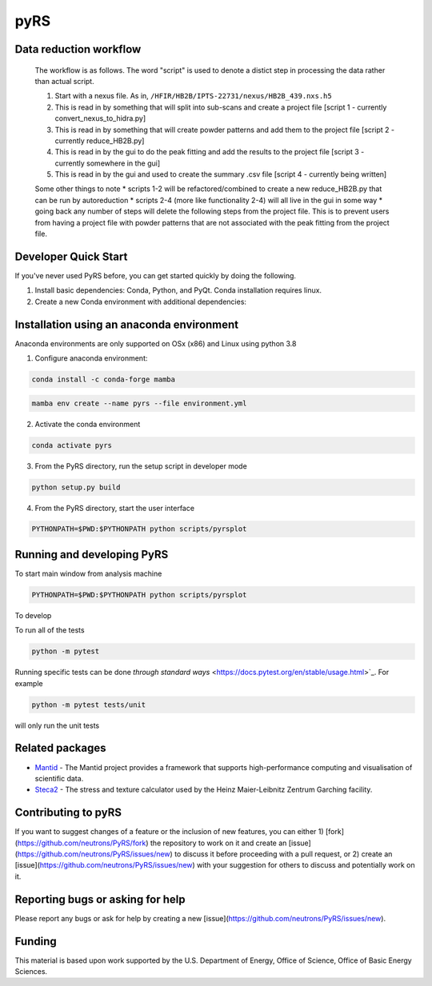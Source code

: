 pyRS
=========

.. image:: https://github.com/neutrons/PyRS/actions/workflows/ci.yml/badge.svg?branch=next
  :target: https://github.com/neutrons/PyRS/actions?query=branch:next

.. image:: https://codecov.io/gh/neutrons/PyRS/branch/next/graph/badge.svg
  :target: https://codecov.io/gh/neutrons/PyRS

Data reduction workflow
-----------------------

  The workflow is as follows.
  The word "script" is used to denote a distict step in processing the data rather than actual script.

  1. Start with a nexus file. As in, ``/HFIR/HB2B/IPTS-22731/nexus/HB2B_439.nxs.h5``
  2. This is read in by something that will split into sub-scans and create a project file [script 1 - currently convert_nexus_to_hidra.py]
  3. This is read in by something that will create powder patterns and add them to the project file [script 2 - currently reduce_HB2B.py]
  4. This is read in by the gui to do the peak fitting and add the results to the project file [script 3 - currently somewhere in the gui]
  5. This is read in by the gui and used to create the summary .csv file [script 4 - currently being written]

  Some other things to note
  * scripts 1-2 will be refactored/combined to create a new reduce_HB2B.py that can be run by autoreduction
  * scripts 2-4 (more like functionality 2-4) will all live in the gui in some way
  * going back any number of steps will delete the following steps from the project file. This is to prevent users from having a project file with powder patterns that are not associated with the peak fitting from the project file.


Developer Quick Start
-----------------------

If you've never used PyRS before, you can get started quickly by doing the following.

1. Install basic dependencies: Conda, Python, and PyQt. Conda installation requires linux.
2. Create a new Conda environment with additional dependencies:

Installation using an anaconda environment
------------------------------------------
Anaconda environments are only supported on OSx (x86) and Linux using python 3.8

1. Configure anaconda environment:

.. code-block::

  conda install -c conda-forge mamba

.. code-block::

  mamba env create --name pyrs --file environment.yml

2. Activate the conda environment

.. code-block::

  conda activate pyrs

3. From the PyRS directory, run the setup script in developer mode

.. code-block::

  python setup.py build

4. From the PyRS directory, start the user interface

.. code-block::

  PYTHONPATH=$PWD:$PYTHONPATH python scripts/pyrsplot

Running and developing PyRS
---------------------------

To start main window from analysis machine

.. code-block::

  PYTHONPATH=$PWD:$PYTHONPATH python scripts/pyrsplot

To develop

To run all of the tests

.. code-block::

  python -m pytest

Running specific tests can be done `through standard ways`
<https://docs.pytest.org/en/stable/usage.html>`_. For example

.. code-block::

   python -m pytest tests/unit

will only run the unit tests


Related packages
----------------
* `Mantid <https://github.com/mantidproject/mantid>`_ - The Mantid project provides a framework that supports high-performance computing and visualisation of scientific data.
* `Steca2 <https://gitlab-public.fz-juelich.de/mlz/steca/-/tree/main>`_ - The stress and texture calculator used by the Heinz Maier-Leibnitz Zentrum Garching facility.


Contributing to pyRS
--------------------
If you want to suggest changes of a feature or the inclusion of new features, you can either 1) [fork](https://github.com/neutrons/PyRS/fork) the repository to work on it and create an [issue](https://github.com/neutrons/PyRS/issues/new) to discuss it before proceeding with a pull request, or 2) create an [issue](https://github.com/neutrons/PyRS/issues/new) with your suggestion for others to discuss and potentially work on it.

Reporting bugs or asking for help
---------------------------------

Please report any bugs or ask for help by creating a new [issue](https://github.com/neutrons/PyRS/issues/new).

Funding
-------
This material is based upon work supported by the U.S. Department of Energy, Office of Science, Office of Basic Energy Sciences.
